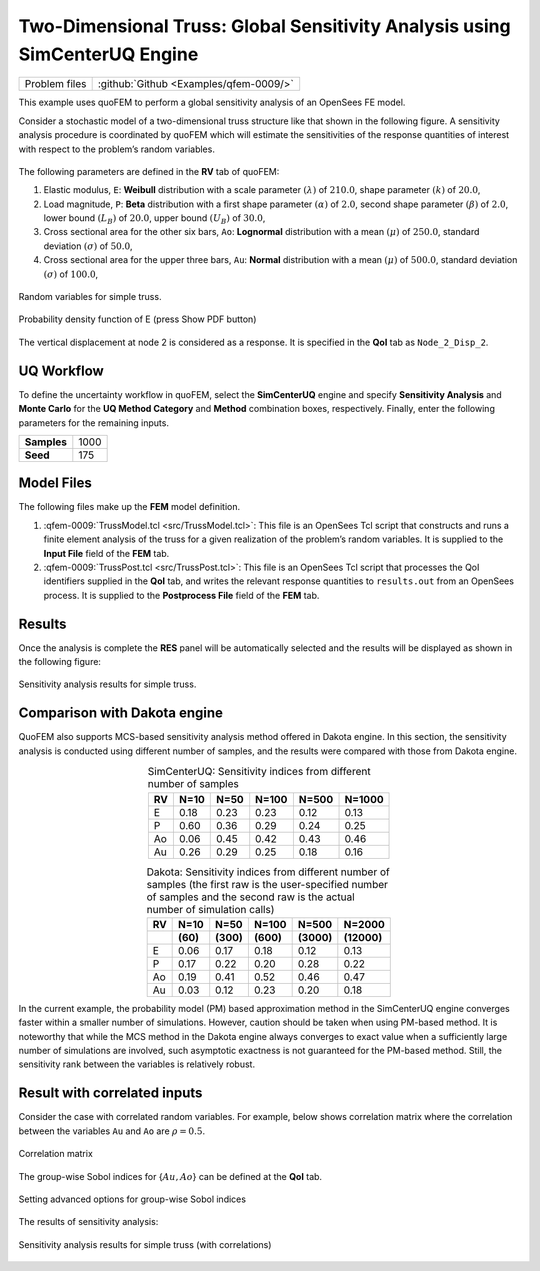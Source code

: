 .. _qfem-0009:

Two-Dimensional Truss: Global Sensitivity Analysis using SimCenterUQ Engine
===========================================================================

+----------------+------------------------------------------+
| Problem files  | :github:`Github <Examples/qfem-0009/>`   |
+----------------+------------------------------------------+


This example uses quoFEM to perform a global sensitivity analysis of an
OpenSees FE model.

Consider a stochastic model of a two-dimensional truss structure like
that shown in the following figure. A sensitivity
analysis procedure is coordinated by quoFEM which will estimate the sensitivities
of the response quantities of interest with respect to the problem’s
random variables.


.. figure:: figures/qfem-0009.png
   :align: center
   :width: 400
   :figclass: align-center


The following parameters are defined in the **RV** tab of quoFEM:

1. Elastic modulus, ``E``: **Weibull** distribution with a scale
   parameter :math:`(\lambda)` of :math:`210.0`, shape parameter
   :math:`(k)` of :math:`20.0`,

2. Load magnitude, ``P``: **Beta** distribution with a first shape
   parameter :math:`(\alpha)` of :math:`2.0`, second shape parameter
   :math:`(\beta)` of :math:`2.0`, lower bound :math:`(L_B)` of
   :math:`20.0`, upper bound :math:`(U_B)` of :math:`30.0`,

3. Cross sectional area for the other six bars, ``Ao``: **Lognormal**
   distribution with a mean :math:`(\mu)` of :math:`250.0`, standard
   deviation :math:`(\sigma)` of :math:`50.0`,

4. Cross sectional area for the upper three bars, ``Au``: **Normal**
   distribution with a mean :math:`(\mu)` of :math:`500.0`, standard
   deviation :math:`(\sigma)` of :math:`100.0`,


.. figure:: figures/trussSensitivity-input-SimUQ.png
   :alt: Random variables for simple truss.
   :align: center


   Random variables for simple truss.


.. figure:: figures/trussPDF.png
   :alt: Random variables for simple truss.
   :align: center


   Probability density function of E (press Show PDF button)

The vertical displacement at node 2 is considered as a response. It is specified in the **QoI** tab as ``Node_2_Disp_2``.

UQ Workflow
-----------

To define the uncertainty workflow in quoFEM, select the **SimCenterUQ** engine
and specify **Sensitivity Analysis** and **Monte Carlo** for the 
**UQ Method Category** and **Method** combination boxes, respectively.
Finally, enter the following parameters for the remaining inputs.

=========== ====
**Samples** 1000
**Seed**    175
=========== ====

Model Files
-----------

The following files make up the **FEM** model definition.

#. :qfem-0009:`TrussModel.tcl <src/TrussModel.tcl>`:
   This file is an OpenSees Tcl script that constructs and runs a finite
   element analysis of the truss for a given realization of the
   problem’s random variables. It is supplied to the **Input File**
   field of the **FEM** tab.

#. :qfem-0009:`TrussPost.tcl <src/TrussPost.tcl>`:
   This file is an OpenSees Tcl script that processes the QoI
   identifiers supplied in the **QoI** tab, and writes the relevant
   response quantities to ``results.out`` from an OpenSees process. It
   is supplied to the **Postprocess File** field of the **FEM** tab.


Results
-------

Once the analysis is complete the **RES** panel will be automatically
selected and the results will be displayed as shown in the following
figure:

.. figure:: figures/trussSensitivity-RES-SimUQ.png
   :alt: Sensitivity analysis results for simple truss.
   :align: center

   Sensitivity analysis results for simple truss.


.. |Truss schematic diagram| image:: ./qfem-0009.png


Comparison with Dakota engine
-----------------------------

QuoFEM also supports MCS-based sensitivity analysis method offered in Dakota engine. In this section, the sensitivity analysis is conducted using different number of samples, and the results were compared with those from Dakota engine. 

.. list-table:: SimCenterUQ: Sensitivity indices from different number of samples 
   :header-rows: 1
   :align: center

   * - RV
     - N=10
     - N=50
     - N=100
     - N=500
     - N=1000
   * - E
     - 0.18
     - 0.23
     - 0.23
     - 0.12
     - 0.13
   * - P
     - 0.60
     - 0.36
     - 0.29
     - 0.24
     - 0.25
   * - Ao
     - 0.06
     - 0.45
     - 0.42
     - 0.43
     - 0.46
   * - Au
     - 0.26
     - 0.29
     - 0.25
     - 0.18
     - 0.16

.. list-table:: Dakota: Sensitivity indices from different number of samples (the first raw is the user-specified number of samples and the second raw is the actual number of simulation calls)
   :header-rows: 2
   :align: center

   * - RV
     - N=10 
     - N=50
     - N=100
     - N=500
     - N=2000     
   * - 
     - **(60)**
     - **(300)**
     - **(600)**
     - **(3000)**
     - **(12000)**
   * - E
     - 0.06
     - 0.17
     - 0.18
     - 0.12
     - 0.13
   * - P
     - 0.17
     - 0.22
     - 0.20
     - 0.28
     - 0.22
   * - Ao
     - 0.19
     - 0.41
     - 0.52
     - 0.46
     - 0.47
   * - Au
     - 0.03
     - 0.12
     - 0.23
     - 0.20
     - 0.18

In the current example, the probability model (PM) based approximation method in the SimCenterUQ engine converges faster within a smaller number of simulations. However, caution should be taken when using PM-based method. It is noteworthy that while the MCS method in the Dakota engine always converges to exact value when a sufficiently large number of simulations are involved, such asymptotic exactness is not guaranteed for the PM-based method. Still, the sensitivity rank between the variables is relatively robust.


Result with correlated inputs
------------------------------
Consider the case with correlated random variables. For example, below shows correlation matrix where the correlation between the variables ``Au`` and ``Ao`` are :math:`\rho=0.5`.

.. figure:: figures/trussSensitivity-corr.png
   :alt: Sensitivity analysis results for simple truss.
   :align: center

   Correlation matrix

The group-wise Sobol indices for {:math:`Au,Ao`} can be defined at the **QoI** tab.

.. figure:: figures/trussSensitivity-advanced.png
   :alt: Sensitivity analysis results for simple truss.
   :align: center

   Setting advanced options for group-wise Sobol indices

The results of sensitivity analysis:

.. figure:: figures/trussSensitivity-RES-SimUQ2.png
   :alt: Sensitivity analysis results for simple truss.
   :align: center

   Sensitivity analysis results for simple truss (with correlations)


